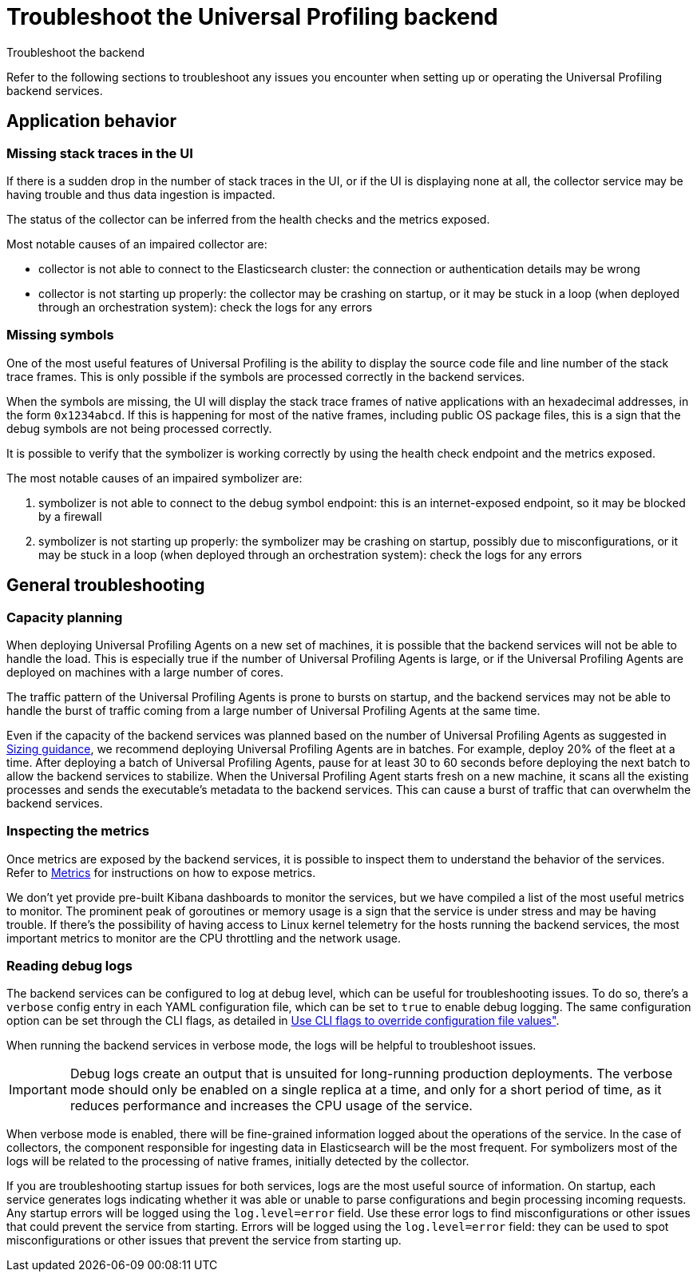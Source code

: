 [[profiling-self-managed-troubleshooting]]
= Troubleshoot the Universal Profiling backend

++++
<titleabbrev>Troubleshoot the backend</titleabbrev>
++++

Refer to the following sections to troubleshoot any issues you encounter when setting up or operating the Universal Profiling backend services.

[discrete]
== Application behavior

[discrete]
=== Missing stack traces in the UI

If there is a sudden drop in the number of stack traces in the UI, or if the UI is displaying none at all,
the collector service may be having trouble and thus data ingestion is impacted.

The status of the collector can be inferred from the health checks and the metrics exposed.

Most notable causes of an impaired collector are:

* collector is not able to connect to the Elasticsearch cluster: the connection or authentication details may be wrong
* collector is not starting up properly: the collector may be crashing on startup, or it may be stuck in a loop (when deployed through an orchestration system): check the logs for any errors

[discrete]
=== Missing symbols

One of the most useful features of Universal Profiling is the ability to display the source code file and line number
of the stack trace frames.
This is only possible if the symbols are processed correctly in the backend services.

When the symbols are missing, the UI will display the stack trace frames of native applications with an hexadecimal addresses, in the form `0x1234abcd`.
If this is happening for most of the native frames, including public OS package files, this is a sign that the debug symbols are not being processed correctly.

It is possible to verify that the symbolizer is working correctly by using the health check endpoint and the metrics exposed.

The most notable causes of an impaired symbolizer are:

. symbolizer is not able to connect to the debug symbol endpoint: this is an internet-exposed endpoint, so it may be blocked by a firewall
. symbolizer is not starting up properly: the symbolizer may be crashing on startup, possibly due to misconfigurations,
or it may be stuck in a loop (when deployed through an orchestration system): check the logs for any errors

[discrete]
== General troubleshooting

[discrete]
=== Capacity planning

When deploying Universal Profiling Agents on a new set of machines, it is possible that the backend services will
not be able to handle the load. This is especially true if the number of Universal Profiling Agents is large, or if the Universal Profiling Agents are
deployed on machines with a large number of cores.

The traffic pattern of the Universal Profiling Agents is prone to bursts on startup, and the backend services may not be able to handle the burst of traffic
coming from a large number of Universal Profiling Agents at the same time.

Even if the capacity of the backend services was planned based on the number of Universal Profiling Agents as suggested in <<profiling-self-managed-ops-sizing-guidance, Sizing guidance>>,
we recommend deploying Universal Profiling Agents are in batches. For example, deploy 20% of the fleet at a time.
After deploying a batch of Universal Profiling Agents, pause for at least 30 to 60 seconds before deploying the next batch to allow the backend services to stabilize.
When the Universal Profiling Agent starts fresh on a new machine, it scans all the existing processes
and sends the executable's metadata to the backend services. This can cause a burst of traffic that can overwhelm the backend services.

[discrete]
=== Inspecting the metrics

Once metrics are exposed by the backend services, it is possible to inspect them to understand the behavior of the services.
Refer to <<profiling-self-managed-ops-monitoring-metrics, Metrics>> for instructions on how to expose metrics.

We don't yet provide pre-built Kibana dashboards to monitor the services, but we have compiled a list of the most useful metrics to monitor.
The prominent peak of goroutines or memory usage is a sign that the service is under stress and may be having trouble.
If there's the possibility of having access to Linux kernel telemetry for the hosts running the backend services, the most important metrics to monitor are the CPU throttling and the network usage.

[discrete]
=== Reading debug logs

The backend services can be configured to log at debug level, which can be useful for troubleshooting issues.
To do so, there's a `verbose` config entry in each YAML configuration file, which can be set to `true` to enable debug logging.
The same configuration option can be set through the CLI flags, as detailed in <<profiling-self-managed-ops-configuration-cli-overrides, Use CLI flags to override configuration file values">>.

When running the backend services in verbose mode, the logs will be helpful to troubleshoot issues.

IMPORTANT: Debug logs create an output that is unsuited for long-running production deployments.
The verbose mode should only be enabled on a single replica at a time, and only for a short period of time,
as it reduces performance and increases the CPU usage of the service.

When verbose mode is enabled, there will be fine-grained information logged about the operations of the service.
In the case of collectors, the component responsible for ingesting data in Elasticsearch will be the most frequent.
For symbolizers most of the logs will be related to the processing of native frames, initially detected by the collector.

If you are troubleshooting startup issues for both services, logs are the most useful source of information.
On startup, each service generates logs indicating whether it was able or unable to parse configurations and begin processing incoming requests. 
Any startup errors will be logged using the `log.level=error` field.
Use these error logs to find misconfigurations or other issues that could prevent the service from starting.
Errors will be logged using the `log.level=error` field: they can be used to spot misconfigurations or other issues that prevent the service from starting up.
